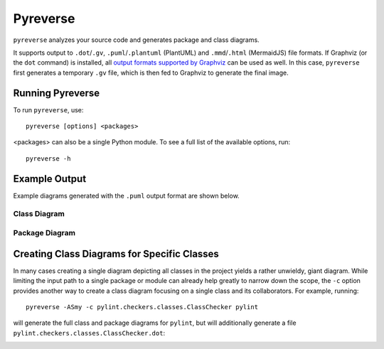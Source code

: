 .. _pyreverse:

Pyreverse
---------

``pyreverse`` analyzes your source code and generates package and class diagrams.

It supports output to ``.dot``/``.gv``, ``.puml``/``.plantuml`` (PlantUML) and ``.mmd``/``.html`` (MermaidJS) file formats.
If Graphviz (or the ``dot`` command) is installed, all `output formats supported by Graphviz <https://graphviz.org/docs/outputs/>`_
can be used as well. In this case, ``pyreverse`` first generates a temporary ``.gv`` file, which is then
fed to Graphviz to generate the final image.

Running Pyreverse
'''''''''''''''''

To run ``pyreverse``, use::

  pyreverse [options] <packages>

<packages> can also be a single Python module.
To see a full list of the available options, run::

   pyreverse -h


Example Output
''''''''''''''

Example diagrams generated with the ``.puml`` output format are shown below.

Class Diagram
.............

.. image:: media/pyreverse_example_classes.png
   :width: 625
   :height: 589
   :alt: Class diagram generated by pyreverse
   :align: center


Package Diagram
...............

.. image:: media/pyreverse_example_packages.png
   :width: 344
   :height: 177
   :alt: Package diagram generated by pyreverse
   :align: center


Creating Class Diagrams for Specific Classes
''''''''''''''''''''''''''''''''''''''''''''

In many cases creating a single diagram depicting all classes in the project yields a rather unwieldy, giant diagram.
While limiting the input path to a single package or module can already help greatly to narrow down the scope, the ``-c`` option
provides another way to create a class diagram focusing on a single class and its collaborators.
For example, running::

  pyreverse -ASmy -c pylint.checkers.classes.ClassChecker pylint

will generate the full class and package diagrams for ``pylint``, but will additionally generate a file ``pylint.checkers.classes.ClassChecker.dot``:

.. image:: media/ClassChecker_diagram.png
   :width: 757
   :height: 1452
   :alt: Package diagram generated by pyreverse
   :align: center
